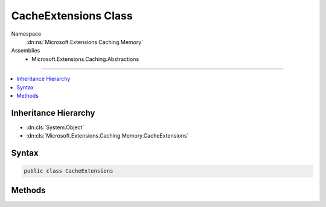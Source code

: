 

CacheExtensions Class
=====================





Namespace
    :dn:ns:`Microsoft.Extensions.Caching.Memory`
Assemblies
    * Microsoft.Extensions.Caching.Abstractions

----

.. contents::
   :local:



Inheritance Hierarchy
---------------------


* :dn:cls:`System.Object`
* :dn:cls:`Microsoft.Extensions.Caching.Memory.CacheExtensions`








Syntax
------

.. code-block:: csharp

    public class CacheExtensions








.. dn:class:: Microsoft.Extensions.Caching.Memory.CacheExtensions
    :hidden:

.. dn:class:: Microsoft.Extensions.Caching.Memory.CacheExtensions

Methods
-------

.. dn:class:: Microsoft.Extensions.Caching.Memory.CacheExtensions
    :noindex:
    :hidden:

    
    .. dn:method:: Microsoft.Extensions.Caching.Memory.CacheExtensions.Get(Microsoft.Extensions.Caching.Memory.IMemoryCache, System.Object)
    
        
    
        
        :type cache: Microsoft.Extensions.Caching.Memory.IMemoryCache
    
        
        :type key: System.Object
        :rtype: System.Object
    
        
        .. code-block:: csharp
    
            public static object Get(IMemoryCache cache, object key)
    
    .. dn:method:: Microsoft.Extensions.Caching.Memory.CacheExtensions.GetOrCreateAsync<TItem>(Microsoft.Extensions.Caching.Memory.IMemoryCache, System.Object, System.Func<Microsoft.Extensions.Caching.Memory.ICacheEntry, System.Threading.Tasks.Task<TItem>>)
    
        
    
        
        :type cache: Microsoft.Extensions.Caching.Memory.IMemoryCache
    
        
        :type key: System.Object
    
        
        :type factory: System.Func<System.Func`2>{Microsoft.Extensions.Caching.Memory.ICacheEntry<Microsoft.Extensions.Caching.Memory.ICacheEntry>, System.Threading.Tasks.Task<System.Threading.Tasks.Task`1>{TItem}}
        :rtype: System.Threading.Tasks.Task<System.Threading.Tasks.Task`1>{TItem}
    
        
        .. code-block:: csharp
    
            public static Task<TItem> GetOrCreateAsync<TItem>(IMemoryCache cache, object key, Func<ICacheEntry, Task<TItem>> factory)
    
    .. dn:method:: Microsoft.Extensions.Caching.Memory.CacheExtensions.GetOrCreate<TItem>(Microsoft.Extensions.Caching.Memory.IMemoryCache, System.Object, System.Func<Microsoft.Extensions.Caching.Memory.ICacheEntry, TItem>)
    
        
    
        
        :type cache: Microsoft.Extensions.Caching.Memory.IMemoryCache
    
        
        :type key: System.Object
    
        
        :type factory: System.Func<System.Func`2>{Microsoft.Extensions.Caching.Memory.ICacheEntry<Microsoft.Extensions.Caching.Memory.ICacheEntry>, TItem}
        :rtype: TItem
    
        
        .. code-block:: csharp
    
            public static TItem GetOrCreate<TItem>(IMemoryCache cache, object key, Func<ICacheEntry, TItem> factory)
    
    .. dn:method:: Microsoft.Extensions.Caching.Memory.CacheExtensions.Get<TItem>(Microsoft.Extensions.Caching.Memory.IMemoryCache, System.Object)
    
        
    
        
        :type cache: Microsoft.Extensions.Caching.Memory.IMemoryCache
    
        
        :type key: System.Object
        :rtype: TItem
    
        
        .. code-block:: csharp
    
            public static TItem Get<TItem>(IMemoryCache cache, object key)
    
    .. dn:method:: Microsoft.Extensions.Caching.Memory.CacheExtensions.Set<TItem>(Microsoft.Extensions.Caching.Memory.IMemoryCache, System.Object, TItem)
    
        
    
        
        :type cache: Microsoft.Extensions.Caching.Memory.IMemoryCache
    
        
        :type key: System.Object
    
        
        :type value: TItem
        :rtype: TItem
    
        
        .. code-block:: csharp
    
            public static TItem Set<TItem>(IMemoryCache cache, object key, TItem value)
    
    .. dn:method:: Microsoft.Extensions.Caching.Memory.CacheExtensions.Set<TItem>(Microsoft.Extensions.Caching.Memory.IMemoryCache, System.Object, TItem, Microsoft.Extensions.Caching.Memory.MemoryCacheEntryOptions)
    
        
    
        
        :type cache: Microsoft.Extensions.Caching.Memory.IMemoryCache
    
        
        :type key: System.Object
    
        
        :type value: TItem
    
        
        :type options: Microsoft.Extensions.Caching.Memory.MemoryCacheEntryOptions
        :rtype: TItem
    
        
        .. code-block:: csharp
    
            public static TItem Set<TItem>(IMemoryCache cache, object key, TItem value, MemoryCacheEntryOptions options)
    
    .. dn:method:: Microsoft.Extensions.Caching.Memory.CacheExtensions.Set<TItem>(Microsoft.Extensions.Caching.Memory.IMemoryCache, System.Object, TItem, Microsoft.Extensions.Primitives.IChangeToken)
    
        
    
        
        :type cache: Microsoft.Extensions.Caching.Memory.IMemoryCache
    
        
        :type key: System.Object
    
        
        :type value: TItem
    
        
        :type expirationToken: Microsoft.Extensions.Primitives.IChangeToken
        :rtype: TItem
    
        
        .. code-block:: csharp
    
            public static TItem Set<TItem>(IMemoryCache cache, object key, TItem value, IChangeToken expirationToken)
    
    .. dn:method:: Microsoft.Extensions.Caching.Memory.CacheExtensions.Set<TItem>(Microsoft.Extensions.Caching.Memory.IMemoryCache, System.Object, TItem, System.DateTimeOffset)
    
        
    
        
        :type cache: Microsoft.Extensions.Caching.Memory.IMemoryCache
    
        
        :type key: System.Object
    
        
        :type value: TItem
    
        
        :type absoluteExpiration: System.DateTimeOffset
        :rtype: TItem
    
        
        .. code-block:: csharp
    
            public static TItem Set<TItem>(IMemoryCache cache, object key, TItem value, DateTimeOffset absoluteExpiration)
    
    .. dn:method:: Microsoft.Extensions.Caching.Memory.CacheExtensions.Set<TItem>(Microsoft.Extensions.Caching.Memory.IMemoryCache, System.Object, TItem, System.TimeSpan)
    
        
    
        
        :type cache: Microsoft.Extensions.Caching.Memory.IMemoryCache
    
        
        :type key: System.Object
    
        
        :type value: TItem
    
        
        :type absoluteExpirationRelativeToNow: System.TimeSpan
        :rtype: TItem
    
        
        .. code-block:: csharp
    
            public static TItem Set<TItem>(IMemoryCache cache, object key, TItem value, TimeSpan absoluteExpirationRelativeToNow)
    
    .. dn:method:: Microsoft.Extensions.Caching.Memory.CacheExtensions.TryGetValue<TItem>(Microsoft.Extensions.Caching.Memory.IMemoryCache, System.Object, out TItem)
    
        
    
        
        :type cache: Microsoft.Extensions.Caching.Memory.IMemoryCache
    
        
        :type key: System.Object
    
        
        :type value: TItem
        :rtype: System.Boolean
    
        
        .. code-block:: csharp
    
            public static bool TryGetValue<TItem>(IMemoryCache cache, object key, out TItem value)
    

